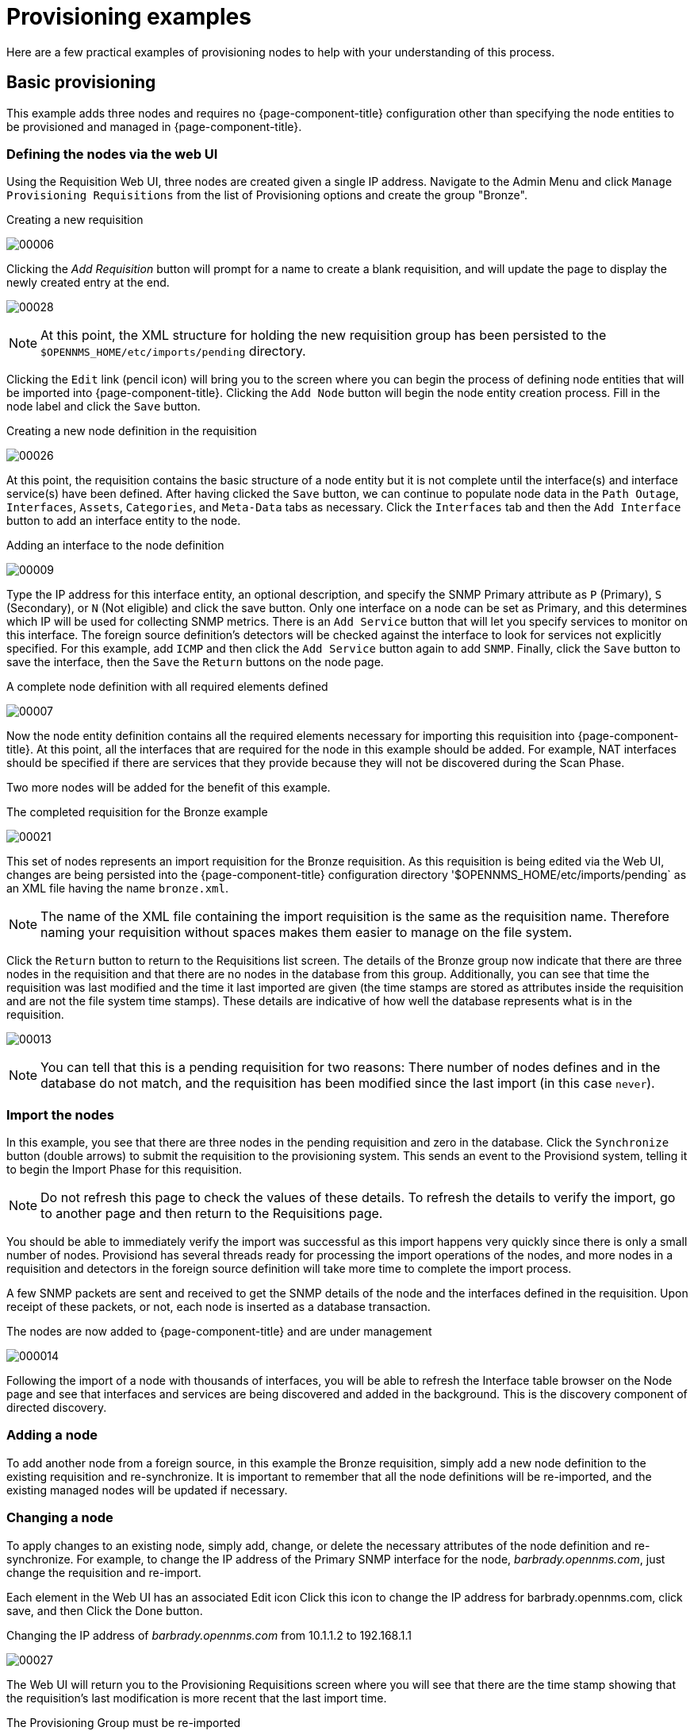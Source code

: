 
= Provisioning examples

Here are a few practical examples of provisioning nodes to help with your understanding of this process.

== Basic provisioning

This example adds three nodes and requires no {page-component-title} configuration other than specifying the node entities to be provisioned and managed in {page-component-title}.

=== Defining the nodes via the web UI

Using the Requisition Web UI, three nodes are created given a single IP address.
Navigate to the Admin Menu and click `Manage Provisioning Requisitions` from the list of Provisioning options and create the group "Bronze".

.Creating a new requisition
image:provisioning/00006.jpeg[]

Clicking the _Add Requisition_ button will prompt for a name to create a blank requisition, and will update the page to display the newly created entry at the end.

image:provisioning/00028.jpeg[]

NOTE: At this point, the XML structure for holding the new requisition group has been persisted to the `$OPENNMS_HOME/etc/imports/pending` directory.

Clicking the `Edit` link (pencil icon) will bring you to the screen where you can begin the process of defining node entities that will be imported into {page-component-title}.
Clicking the `Add Node` button will begin the node entity creation process.
Fill in the node label and click the `Save` button.

.Creating a new node definition in the requisition
image:provisioning/00026.jpeg[]

At this point, the requisition contains the basic structure of a node entity but it is not complete until the interface(s) and interface service(s) have been defined.
After having clicked the `Save` button, we can continue to populate node data in the `Path Outage`, `Interfaces`, `Assets`, `Categories`, and `Meta-Data` tabs as necessary.
Click the `Interfaces` tab and then the `Add Interface` button to add an interface entity to the node.

.Adding an interface to the node definition
image:provisioning/00009.jpeg[]

Type the IP address for this interface entity, an optional description, and specify the SNMP Primary attribute as `P` (Primary), `S` (Secondary), or `N` (Not eligible) and click the save button.
Only one interface on a node can be set as Primary, and this determines which IP will be used for collecting SNMP metrics.
There is an `Add Service` button that will let you specify services to monitor on this interface.
The foreign source definition's detectors will be checked against the interface to look for services not explicitly specified.
For this example, add `ICMP` and then click the `Add Service` button again to add `SNMP`.
Finally, click the `Save` button to save the interface, then the `Save` the `Return` buttons on the node page.

.A complete node definition with all required elements defined
image:provisioning/00007.jpeg[]

Now the node entity definition contains all the required elements necessary for importing this requisition into {page-component-title}.
At this point, all the interfaces that are required for the node in this example should be added.
For example, NAT interfaces should be specified if there are services that they provide because they will not be discovered during the Scan Phase.

Two more nodes will be added for the benefit of this example.

.The completed requisition for the Bronze example
image:provisioning/00021.jpeg[]

This set of nodes represents an import requisition for the Bronze requisition.
As this requisition is being edited via the Web UI, changes are being persisted into the {page-component-title} configuration directory '$OPENNMS_HOME/etc/imports/pending` as an XML file having the name `bronze.xml`.

NOTE: The name of the XML file containing the import requisition is the same as the requisition name.
Therefore naming your requisition without spaces makes them easier to manage on the file system.

Click the `Return` button to return to the Requisitions list screen.
The details of the Bronze group now indicate that there are three nodes in the requisition and that there are no nodes in the database from this group.
Additionally, you can see that time the requisition was last modified and the time it last imported are given (the time stamps are stored as attributes inside the requisition and are not the file system time stamps).
These details are indicative of how well the database represents what is in the requisition.

image:provisioning/00013.jpeg[]

NOTE: You can tell that this is a pending requisition for two reasons: There number of nodes defines and in the database do not match, and the requisition has been modified since the last import (in this case `never`).

=== Import the nodes

In this example, you see that there are three nodes in the pending requisition and zero in the database.
Click the `Synchronize` button (double arrows) to submit the requisition to the provisioning system.
This sends an event to the Provisiond system, telling it to begin the Import Phase for this requisition.

NOTE: Do not refresh this page to check the values of these details.
To refresh the details to verify the import, go to another page and then return to the Requisitions page.

You should be able to immediately verify the import was successful as this import happens very quickly since there is only a small number of nodes.
Provisiond has several threads ready for processing the import operations of the nodes, and more nodes in a requisition and detectors in the foreign source definition will take more time to complete the import process.

A few SNMP packets are sent and received to get the SNMP details of the node and the interfaces defined in the requisition.
Upon receipt of these packets, or not, each node is inserted as a database transaction.

.The nodes are now added to {page-component-title} and are under management
image:provisioning/000014.png[]

Following the import of a node with thousands of interfaces, you will be able to refresh the Interface table browser on the Node page and see that interfaces and services are being discovered and added in the background.
This is the discovery component of directed discovery.

=== Adding a node

To add another node from a foreign source, in this example the Bronze requisition, simply add a new node definition to the existing requisition and re-synchronize.
It is important to remember that all the node definitions will be re-imported, and the existing managed nodes will be updated if necessary.

=== Changing a node

To apply changes to an existing node, simply add, change, or delete the necessary attributes of the node definition and re-synchronize.
For example, to change the IP address of the Primary SNMP interface for the node, _barbrady.opennms.com_, just change the requisition and re-import.

Each element in the Web UI has an associated Edit icon
Click this icon to change the IP address for barbrady.opennms.com, click save, and then Click the Done button.

.Changing the IP address of _barbrady.opennms.com_ from 10.1.1.2 to 192.168.1.1
image:provisioning/00027.jpeg[]

The Web UI will return you to the Provisioning Requisitions screen where you will see that there are the time stamp showing that the requisition’s last modification is more recent that the last import time.

.The Provisioning Group must be re-imported
image:provisioning/000012.png[]

This provides an indication that the group must be re-imported for the changes made to the requisition to take effect.
The IP Interface will be simply updated and all the required events (messages) will be sent to communicate this change within {page-component-title}.

.The IP interface for barbrady.opennms.com is immediately updated
image:provisioning/000008.png[]

=== Deleting a node

_Barbrady_ has not been behaving, as one might expect, so it is time to remove him from the system.
Edit the provisioning group, click the delete button next to the node _barbrady.opennms.com_, click the `Done` button.

.Bronze Provisioning Group definition indicates a node has been removed and requires an import to delete the node entity from the {page-component-title} system
image:provisioning/000010.png[]

Click the Import button for the Bronze group and the Barbrady node and its interfaces, services, and any other related data will be immediately deleted from the {page-component-title} system.
All the required Events (messages) will be sent by Provisiond to provide indication to the {page-component-title} system that the node Barbrady has been deleted.

.Barbrady has been deleted
image:provisioning/000011.png[]

=== Deleting all the nodes

There is a convenient way to delete all the nodes that have been provided from a specific foreign source.
From the main Admin/Provisioning Groups screen in the Web UI, click the `Delete Nodes` button.
This button deletes all the nodes defined in the Bronze requisition.
It is very important to note that once this is done, it cannot be undone!
Well it can’t be undone from the Web UI and can only be undone if you’ve been good about keeping a backup copy of your '$OPENNMS_ETC/' directory tree.
If you’ve made a mistake, before you re-import the requisition, restore the `Bronze.xml` requisition from your backup copy to the '$OPENNMS_HOME/etc/imports' directory.

.All node definitions have been removed from the Bronze requisition. The Web UI indicates an import is now required to remove them from {page-component-title}.
image:provisioning/000019.png[]

Clicking the `Import` button will cause the Audit Phase of Provisiond to determine that all the nodes from the Bronze requisition should be deleted from the database and will create `Delete` operations.
At this point, if you are satisfied that the nodes have been deleted and that you will no longer require nodes to be defined in this Group, you will see that the `Delete Nodes` button has now changed to the _Delete Group_ button.
The _Delete Group_ button is displayed when there are no nodes entities from that group (foreign source) in {page-component-title}.

When no node entities from the group exist in {page-component-title}, then the _Delete Group_ button is displayed.

== Advanced provisioning example

In the previous example, we provisioned three nodes and let Provisiond complete all of its import phases using a default foreign source definition.
Each Provisioning Group can have a separate foreign source definition that controls:

* The rescan interval
* The services to be detected
* The policies to be applied

This example will demonstrate how to create a foreign source definition and how it is used to control the behavior of Provisiond when importing a _Provisioning Group/foreign source requisition_.

First let’s simply provision the node and let the default foreign source definition apply.

.The node definition used for the Advanced Provisioning Example
image:provisioning/00025.jpeg[]

Following the import, All the IP and SNMP interfaces, in addition to the interface specified in the requisition, have been discovered and added to the node entity.
The default foreign source definition has no polices for controlling which interfaces that are discovered either get persisted or managed by {page-component-title}.

image:provisioning/000005.png[]

.Logical and Physical interface and Service entities directed and discovered by Provisiond.
image:provisioning/000002.png[]

image:provisioning/000018.png[]

=== Service detection

As IP interfaces are found during the node scan process, service detection tasks are scheduled for each IP interface.
The service detections defined in the foreign source determines which services are to be detected and how.
The values of the parameters control how the service is detected, port, timeout, and so forth.

==== Applying a new foreign source definition

This example node has been provisioned using the Default foreign source definition.
By navigating to the Provisioning Groups screen in the {page-component-title} Web UI and clicking the Edit Foreign Source link of a group, you can create a new foreign source definition that defines service detection and policies.
The policies determine entity persistence and/or set attributes on the discovered entities that control {page-component-title} management behaviors.

.When creating a new foreign source definition, the default definition is used as a template
image:provisioning/000017.png[]

In this UI, new Detectors can be added, changed, and removed.
For this example, we will remove detection of all services accept ICMP and DNS, change the timeout of ICMP detection, and a new Service detection for {page-component-title} Web UI.

.Custom foreign source definition
image:provisioning/00022.jpeg[]

Click the Done button and re-import the NMS Provisioning Group.
During this and any subsequent re-imports or re- scans, the {page-component-title} detector will be active, and the detectors that have been removed will no longer test for the related services for the interfaces on nodes managed in the requisition, however, the currently detected services will not be removed.
There are 2 ways to delete the previously detected services:

. Delete the node in the requisition, re-import, define it again, and finally re-import again.
. Use the ReST API to delete unwanted services.
Use this command to remove each unwanted service from each interface, iteratively:

[source, bash]
----
curl -X DELETE -H "Content-Type: application/xml" -u admin:admin http://localhost:8980/opennms/rest/nodes/6/ipinterfaces/172.16.1.1/services/DNS
----

TIP: There is a sneaky way to do #1.
Edit the requisition and just change the foreign ID.
That will make Provisiond think that a node was deleted and a new node was added in the same requisition!
Use this hint with caution and an full understanding of the impact of deleting an existing node.

==== Provisioning with policies

The Policy API in Provisiond allow you to control the persistence of discovered IP and SNMP Interface entities and Node Categories during the Scan phase.

==== Matching IP interface policy

The Matching IP Interface policy controls whether discovered interfaces are to be persisted and if they are to be persisted, whether or not they will be forced to be Managed or Unmanaged.

Continuing with this example Provisioning Group, we are going to define a few policies that:

a. Prevent discovered 10 network addresses from being persisted.
b. Force 192.168 network addresses to be unmanaged.

From the foreign source definition screen, click the `Add Policy` button and the definition of a new policy will begin with a field for naming the policy and a drop down list of the currently installed policies.
Name the policy _no10s_, make sure that the `Match IP Interface Policy` is specified in the class list and click the Save button.
This action will automatically add all the parameters required for the policy.

The two required parameters for this policy are action and matchBehavior.

.The action parameter can be set to `DO_NOT_PERSIST`, `MANAGE`, or `UNMANAGED`.
image:provisioning/00001.jpeg[]

==== Creating a policy to prevent persistence of 10.* network IP interfaces.

The `DO_NOT_PERSIST` action does just what it indicates, it prevents discovered IP interface entities from being added to {page-component-title} when the matchBehavior is satisfied.
The `MANAGE` and `UNMANAGE` values for this action allow the IP interface entity to be persisted by control whether or not that interface should be managed by {page-component-title}.

The matchBehavior action is a boolean control that determines how the optional parameters will be evaluated.
Setting this parameter’s value to `ALL_PARAMETERS` causes Provisiond to evaluate each optional parameter with boolean _AND_ logic and the value `ANY_PARAMETERS` will cause _OR_ logic to be applied.

Now we will add one of the optional parameters to filter the 10.* network addresses.
The Matching IP Interface policy supports two additional parameters, `hostName` and `ipAddress`.
Click the `Add Parameter` link and choose `ipAddress` as the key.
The value for either of the optional parameters can be an exact or regular expression match.
As in most configurations in {page-component-title} where regular expression matching can be optionally applied, prefix the value with the `~` character.

.Example matching IP interface policy to not persist 10.* network addresses
image:provisioning/00023.jpeg[]

Any subsequent scan of the node or re-imports of the requisition will force this policy to be applied.
IP Interface entities that already exist that match this policy will not be deleted.
Existing interfaces can be deleted by recreating the node in the Requisition screen (simply change the foreign ID and re-import the group) or by using the ReST API:

[source, bash]
----
curl -X DELETE -H "Content-Type: application/xml" -u admin:admin http://localhost:8980/opennms/rest/nodes/6/ipinterfaces/10.1.1.1
----

The next step in this example is to define a policy that sets discovered 192.168 network addresses to be unmanaged (not managed) in {page-component-title}.
Again, click the Add Policy button and let’s call this policy _noMgt192168s_.
Again, choose the Mach IP Interface policy and this time set the action to `UNMANAGE`.

.Policy to not manage IP interfaces from 192.168.* networks
image:provisioning/00015.jpeg[]

NOTE: The `UNMANAGE` behavior will be applied to existing interfaces.

==== Matching SNMP interface policy

Like the Matching IP Interface Policy, this policy controls the whether discovered SNMP interface entities are to be persisted and whether or not {page-component-title} should collect performance metrics from the SNMP agent for Interface’s index (MIB2 IfIndex).

In this example, we are going to create a policy that doesn’t persist interfaces that are _AAL5_ over _ATM_ or type _49_ (_ifType_).
Following the same steps as when creating an IP Management Policy, edit the foreign source definition and create a new policy.
Let’s call it: _noAAL5s_.
We’ll use Match SNMP Interface class for each policy and add a parameter with _ifType_ as the key and _49_ as the value.

.Matching SNMP interface policy example for persistence and data collection
image:provisioning/00003.jpeg[]

NOTE: At the appropriate time during the scanning phase, Provisiond will evaluate the policies in the foreign source definition and take
appropriate action.
If during the policy evaluation process any policy matches for a `DO_NOT_PERSIST` action, no further policy evaluations will happen for that particular entity (IP Interface, SNMP Interface).

==== Node categorization policy

With this policy, node entities will automatically be assigned categories.
The policy is defined in the same manner as the IP and SNMP interface polices.
Click the Add Policy button and give the policy name, `cisco` and choose the `Set Node Category` class.
Edit the required category key and set the value to `Cisco`.
Add a policy parameter and choose the sysObjectId key with a value `~^\.1\.3\.6\.1\.4\.1\.9\..*`.

Another use of this policy is to mark interfaces for polling by the SNMP Interface Poller.
The SNMP Interface Poller is a separate daemon that is disabled by default.
In order for this daemon to do any work, some SNMP interfaces need to be selected for polling.

Use the `ENABLE_POLLING` and `DISABLE_POLLING` actions available in this policy to manage which SNMP interfaces this daemon polls.

Let's create another policy named "pollVoIPDialPeers" that marks interfaces with an ifType of 104 for polling.
We'll set the action to `ENABLE_POLLING` and `matchBehavior` to `ALL_PARAMETERS`.
Add a parameter for `ifType` as the key and `104` as the value.

If you later decide to move all your meetings and therefore have no use for voice circuits, you will want to stop polling these interfaces.
To do so, change the action to `DISABLE_POLLING`.

.Example: Node category setting policy
image:provisioning/00020.jpeg[]

==== Script policy

This policy lets you use Groovy scripts to modify provisioned node data.
These scripts have to be placed in the {page-component-title} `etc/script-policies` directory.
An example would be the change of the node's primary interface or location.
The script will be invoked for each matching node.
The following example shows the source code for setting the `192.168.100.0/24` interface to `PRIMARY` while all remaining interfaces are set to `SECONDARY`.
Furthermore the node's location is set to `Minneapolis`.

[source, groovy]
----
import org.opennms.netmgt.model.OnmsIpInterface;
import org.opennms.netmgt.model.monitoringLocations.OnmsMonitoringLocation;
import org.opennms.netmgt.model.PrimaryType;

for(OnmsIpInterface iface : node.getIpInterfaces()) {
    if (iface.getIpAddressAsString().matches("^192\\.168\\.100\\..*")) {
        LOG.warn(iface.getIpAddressAsString() + " set to PRIMARY")
        iface.setIsSnmpPrimary(PrimaryType.PRIMARY)
    } else {
        LOG.warn(iface.getIpAddressAsString() + " set to SECONDARY")
        iface.setIsSnmpPrimary(PrimaryType.SECONDARY)
    }
}

node.setLocation(new OnmsMonitoringLocation("Minneapolis", ""));

return node;
----

==== Node metadata policy

The Metadata Policy lets you set node-level metadata in the context `requisition` for provisioned nodes.
It uses the same matching mechanism as the Node Categorization Policy.

==== Interface metadata policy

The Metadata Policy lets you set interface-level metadata in the context `requisition` for provisioned nodes.
It uses the same matching mechanism as the Matching IP Interface Policy.

=== New import capabilities

Several new XML entities have been added to the import requisition since the introduction of the OpenNMS Importer service in version 1.6.
So, in addition to provisioning the basic node, interface, service, and node categories, you can now also provision asset data.

==== Provisiond configuration

The configuration of the Provisioning system has moved from a properties file (`model-importer.properties`) to an XML based configuration container.
The configuration is now extensible to allow the definition of zero or more import requisitions each with their own _Cron_ based schedule for automatic importing from various sources (intended for integration with external URL such as HTTP and this new DNS protocol handler.

A default configuration is provided in the {page-component-title} `etc/` directory and is called: `provisiond-configuration.xml`.
This default configuration has an example for scheduling an import from a DNS server running on the localhost requesting nodes from the zone, localhost and will be imported once per day at the stroke of midnight.
Not very practical but is a good example.

[source,xml]
----
<?xml version="1.0" encoding="UTF-8"?>
    <provisiond-configuration xmlns:xsi="http://www.w3.org/2001/XMLSchema-instance" xsi:schemaLocation="http://xmlns.opennms.org/xsd/config/provisiond-configuration"
        foreign-source-dir="/opt/opennms/etc/foreign-sources"
        requisition-dir="/opt/opennms/etc/imports"
        importThreads="8"
        scanThreads="10"
        rescanThreads="10"
        writeThreads="8" >
    <!--
        http://www.quartz-scheduler.org/documentation/quartz-1.x/tutorials/crontrigger[http://www.quartz-scheduler.org/documentation/quartz-1.x/tutorials/crontrigger]
        Field Name Allowed Values Allowed Special Characters
        Seconds 0-59 , - * / Minutes 0-59 , - * / Hours 0-23 , - * /
        Day-of-month1-31, - * ? / L W C Month1-12 or JAN-DEC, - * /
        Day-of-Week1-7 or SUN-SAT, - * ? / L C # Year (Opt)empty, 1970-2099, - * /
    -->

    <requisition-def import-name="NMS"
                     import-url-resource="file://opt/opennms/etc/imports/NMS.xml">
        <cron-schedule>0 0 0 * * ? *</cron-schedule> <!-- daily, at midnight -->
    </requisition-def>
</provisiond-configuration>
----

==== Configuration reload

Like many of the daemon configurations in the 1.7 branch, _Provisiond’s_ configuration is re-loadable without having to restart OpenNMS.
Use the reloadDaemonConfig uei:

[source, bash]
----
opt/opennms/bin/send-event.pl uei.opennms.org/internal/reloadDaemonConfig --parm 'daemonName Provisiond'
----

This means that you don't have to restart {page-component-title} every time you update the configuration!

==== Provisioning asset data

The Requisition Web UI lets you configure Node Asset data in an import requisition.
Click the `Add Asset` button in the Assets section while editing a node, and you can select from a drop down list all the possible node asset attributes that can be defined.

image:provisioning/00024.jpeg[]

After an import, you can navigate to the node's page and click the `Asset Info` link to see the asset data that was provided in the requisition.

image:provisioning/000004.png[]

=== External requisition sources

Because Provisiond accepts a URL as the location service for import requisitions, {page-component-title} can easily be extended to support other sources in addition to the native URL handling provided by Java: _file://_, _http://_, and _https://_.
When configuring Provisiond to import requisitions on a schedule, you specify the source using a URL resource.
For requisitions created by the Requisitions Web UI, you can specify a file based URL.

==== Provisioning nodes from DNS

See the xref:operation:provisioning/import-handler.adoc[import handlers] documentation for samples on how to import nodes from DNS server A and AAAA records.
